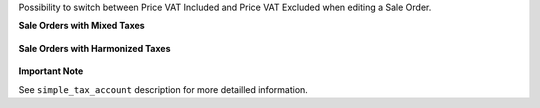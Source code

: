 Possibility to switch between Price VAT Included and Price VAT Excluded
when editing a Sale Order.

**Sale Orders with Mixed Taxes**

.. figure:: ../static/description/sale_mixed_taxes.png

**Sale Orders with Harmonized Taxes**

.. figure:: ../static/description/sale_harmonized_taxes.png

**Important Note**

See ``simple_tax_account`` description for more detailled information.
